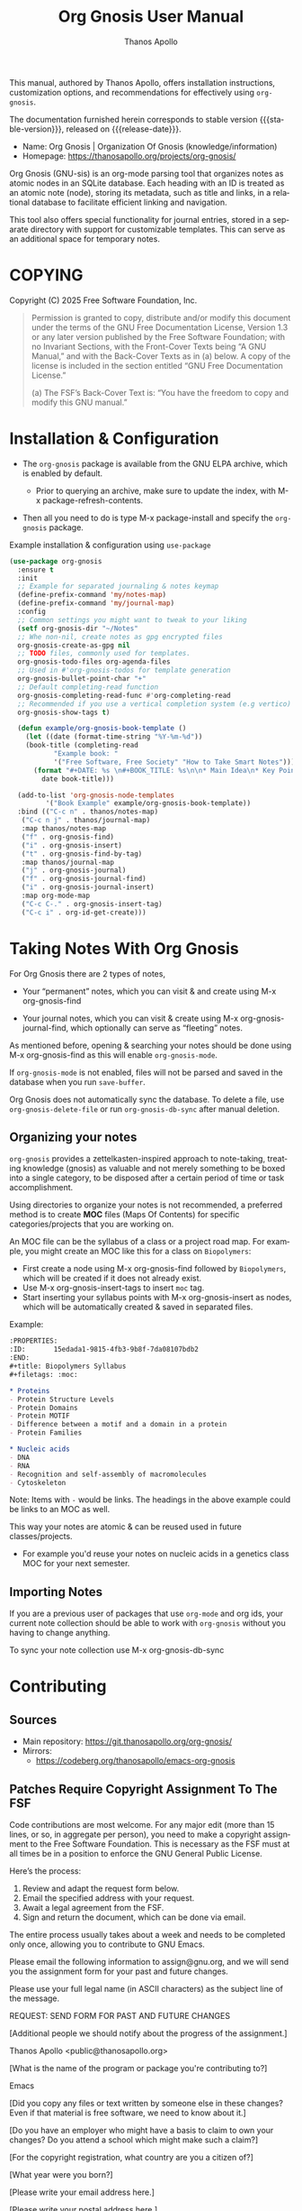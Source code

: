 #+TITLE: Org Gnosis User Manual
#+AUTHOR: Thanos Apollo
#+email: public@thanosapollo.org
#+language: en
#+options: ':t toc:nil author:t email:t num:t
#+startup: content
#+macro: stable-version 0.0.4
#+macro: release-date 2025-02-13
#+macro: file @@texinfo:@file{@@$1@@texinfo:}@@
#+macro: space @@texinfo:@: @@
#+macro: kbd @@texinfo:@kbd{@@$1@@texinfo:}@@
#+macro: file @@texinfo:@file{@@$1@@texinfo:}@@
#+macro: space @@texinfo:@: @@
#+macro: kbd @@texinfo:@kbd{@@$1@@texinfo:}@@
#+texinfo_filename: org-gnosis.info
#+texinfo_dir_category: Emacs misc features
#+texinfo_dir_title: Org Gnosis : (org-gnosis) 
#+texinfo_dir_desc: Roam-like Knowledge Management System
#+texinfo_header: @set MAINTAINERSITE @uref{https://thanosapollo.org,maintainer webpage}
#+texinfo_header: @set MAINTAINER Thanos Apollo
#+texinfo_header: @set MAINTAINEREMAIL @email{public@thanosapollo.org}
#+texinfo_header: @set MAINTAINERCONTACT @uref{mailto:public@thanosapollo.org,contact the maintainer}

#+texinfo: @insertcopying

This manual, authored by Thanos Apollo, offers installation
instructions, customization options, and recommendations for
effectively using ~org-gnosis~.

The documentation furnished herein corresponds to stable version
{{{stable-version}}}, released on {{{release-date}}}.

+ Name: Org Gnosis | Organization Of Gnosis (knowledge/information)
+ Homepage: <https://thanosapollo.org/projects/org-gnosis/>
  
Org Gnosis (GNU-sis) is an org-mode parsing tool that organizes notes
as atomic nodes in an SQLite database.  Each heading with an ID is
treated as an atomic note (node), storing its metadata, such as title
and links, in a relational database to facilitate efficient linking
and navigation.

This tool also offers special functionality for journal entries,
stored in a separate directory with support for customizable
templates. This can serve as an additional space for temporary notes.

* COPYING
:PROPERTIES:
:COPYING: t
:END:

Copyright (C) 2025 Free Software Foundation, Inc.

#+begin_quote
Permission is granted to copy, distribute and/or modify this document
under the terms of the GNU Free Documentation License, Version 1.3 or
any later version published by the Free Software Foundation; with no
Invariant Sections, with the Front-Cover Texts being “A GNU Manual,” and
with the Back-Cover Texts as in (a) below.  A copy of the license is
included in the section entitled “GNU Free Documentation License.”

(a) The FSF’s Back-Cover Text is: “You have the freedom to copy and
modify this GNU manual.”
#+end_quote


* Installation & Configuration
+ The ~org-gnosis~ package is available from the GNU ELPA archive,
  which is enabled by default.
  
  + Prior to querying an archive, make sure to update the index, with
    {{{kbd(M-x package-refresh-contents)}}}.

+ Then all you need to do is type {{{kbd(M-x package-install)}}} and
  specify the ~org-gnosis~ package.

Example installation & configuration using ~use-package~
#+begin_src emacs-lisp
  (use-package org-gnosis
    :ensure t
    :init
    ;; Example for separated journaling & notes keymap
    (define-prefix-command 'my/notes-map)
    (define-prefix-command 'my/journal-map)
    :config
    ;; Common settings you might want to tweak to your liking
    (setf org-gnosis-dir "~/Notes"
  	;; Whe non-nil, create notes as gpg encrypted files
  	org-gnosis-create-as-gpg nil
  	;; TODO files, commonly used for templates.
  	org-gnosis-todo-files org-agenda-files
  	;; Used in #'org-gnosis-todos for template generation
  	org-gnosis-bullet-point-char "+"
  	;; Default completing-read function
  	org-gnosis-completing-read-func #'org-completing-read
  	;; Recommended if you use a vertical completion system (e.g vertico)
  	org-gnosis-show-tags t)

    (defun example/org-gnosis-book-template ()
      (let ((date (format-time-string "%Y-%m-%d"))
  	  (book-title (completing-read
  		     "Example book: "
  		     '("Free Software, Free Society" "How to Take Smart Notes"))))
        (format "#+DATE: %s \n#+BOOK_TITLE: %s\n\n* Main Idea\n* Key Points\n* Own Thoughts"
  	      date book-title)))

    (add-to-list 'org-gnosis-node-templates
  	       '("Book Example" example/org-gnosis-book-template))
    :bind (("C-c n" . thanos/notes-map)
  	 ("C-c n j" . thanos/journal-map)
  	 :map thanos/notes-map
  	 ("f" . org-gnosis-find)
  	 ("i" . org-gnosis-insert)
  	 ("t" . org-gnosis-find-by-tag)
  	 :map thanos/journal-map
  	 ("j" . org-gnosis-journal)
  	 ("f" . org-gnosis-journal-find)
  	 ("i" . org-gnosis-journal-insert)
  	 :map org-mode-map
  	 ("C-c C-." . org-gnosis-insert-tag)
  	 ("C-c i" . org-id-get-create)))
#+end_src
* Taking Notes With Org Gnosis

For Org Gnosis there are 2 types of notes,

  + Your "permanent" notes, which you can visit & and create using {{{kbd(M-x
    org-gnosis-find)}}}

  + Your journal notes, which you can visit & create using {{{kbd(M-x
    org-gnosis-journal-find)}}}, which optionally can serve as
    "fleeting" notes.

As mentioned before, opening & searching your notes should be done
using {{{kbd(M-x org-gnosis-find)}}} as this will enable
=org-gnosis-mode=.

If =org-gnosis-mode= is not enabled, files will not be parsed and
saved in the database when you run =save-buffer=.

Org Gnosis does not automatically sync the database. To delete a file,
use =org-gnosis-delete-file= or run =org-gnosis-db-sync= after manual
deletion.

** Organizing your notes

~org-gnosis~ provides a zettelkasten-inspired approach to note-taking,
treating knowledge (gnosis) as valuable and not merely something to be
boxed into a single category, to be disposed after a certain period of
time or task accomplishment.

Using directories to organize your notes is not recommended, a
preferred method is to create *MOC* files (Maps Of Contents) for
specific categories/projects that you are working on.

An MOC file can be the syllabus of a class or a project road map.  For
example, you might create an MOC like this for a class on
~Biopolymers~:

+ First create a node using {{{kbd(M-x org-gnosis-find)}}} followed by
  ~Biopolymers~, which will be created if it does not already exist.
+ Use {{{kbd(M-x org-gnosis-insert-tags)}}} to insert ~moc~ tag.
+ Start inserting your syllabus points with {{{kbd(M-x
  org-gnosis-insert)}}} as nodes, which will be automatically created
  & saved in separated files.

Example:
#+begin_src org
  :PROPERTIES:
  :ID:       15edada1-9815-4fb3-9b8f-7da08107bdb2
  :END:
  ,#+title: Biopolymers Syllabus
  ,#+filetags: :moc:

  ,* Proteins
  - Protein Structure Levels
  - Protein Domains
  - Protein MOTIF
  - Difference between a motif and a domain in a protein
  - Protein Families

  ,* Nucleic acids
  - DNA
  - RNA
  - Recognition and self-assembly of macromolecules
  - Cytoskeleton

#+end_src
     Note: Items with =-= would be links.  The headings in the above
     example could be links to an MOC as well.

This way your notes are atomic & can be reused used in future
classes/projects.

  + For example you'd reuse your notes on nucleic acids in a genetics
    class MOC for your next semester.

** Importing Notes
If you are a previous user of packages that use ~org-mode~ and org
ids, your current note collection should be able to work with
~org-gnosis~ without you having to change anything.

To sync your note collection use {{{kbd(M-x org-gnosis-db-sync)}}}
* Contributing
** Sources
+ Main repository: <https://git.thanosapollo.org/org-gnosis/>
+ Mirrors:
  + <https://codeberg.org/thanosapollo/emacs-org-gnosis>
** Patches Require Copyright Assignment To The FSF

Code contributions are most welcome.  For any major edit (more than 15
lines, or so, in aggregate per person), you need to make a copyright
assignment to the Free Software Foundation.  This is necessary as the
FSF must at all times be in a position to enforce the GNU General
Public License.

Here’s the process:

1. Review and adapt the request form below.
2. Email the specified address with your request.
3. Await a legal agreement from the FSF.
4. Sign and return the document, which can be done via email.
   
The entire process usually takes about a week and needs to be
completed only once, allowing you to contribute to GNU Emacs.

#+begin_example text
Please email the following information to assign@gnu.org, and we
will send you the assignment form for your past and future changes.

Please use your full legal name (in ASCII characters) as the subject
line of the message.

REQUEST: SEND FORM FOR PAST AND FUTURE CHANGES

[Additional people we should notify about the progress of the assignment.]

Thanos Apollo <public@thanosapollo.org>

[What is the name of the program or package you're contributing to?]

Emacs

[Did you copy any files or text written by someone else in these changes?
Even if that material is free software, we need to know about it.]


[Do you have an employer who might have a basis to claim to own
your changes?  Do you attend a school which might make such a claim?]


[For the copyright registration, what country are you a citizen of?]


[What year were you born?]


[Please write your email address here.]


[Please write your postal address here.]


[Which files have you changed so far, and which new files have you written
so far?]

#+end_example
